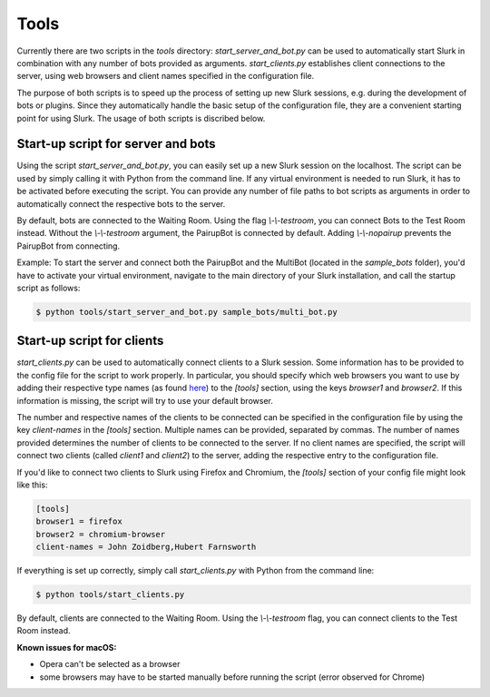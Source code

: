 .. _slurk_tools:

=========================================
Tools
=========================================

Currently there are two scripts in the `tools` directory:
`start_server_and_bot.py` can be used to automatically start Slurk in combination with any number of bots provided as arguments.
`start_clients.py` establishes client connections to the server, using web browsers and client names specified in the configuration file.

The purpose of both scripts is to speed up the process of setting up new Slurk sessions, e.g. during the development of bots or plugins.
Since they automatically handle the basic setup of the configuration file, they are a convenient starting point for using Slurk.
The usage of both scripts is discribed below.

Start-up script for server and bots
~~~~~~~~~~~~~~~~~~~~~~~~~

Using the script `start_server_and_bot.py`, you can easily set up a new Slurk session on the localhost.
The script can be used by simply calling it with Python from the command line.
If any virtual environment is needed to run Slurk, it has to be activated before executing the script.
You can provide any number of file paths to bot scripts as arguments in order to automatically connect the respective bots to the server.

By default, bots are connected to the Waiting Room. Using the flag `\\-\\-testroom`, you can connect Bots to the Test Room instead. Without the `\\-\\-testroom` argument, the PairupBot is connected by default. Adding `\\-\\-nopairup` prevents the PairupBot from connecting.

Example: To start the server and connect both the PairupBot and the MultiBot (located in the `sample_bots` folder), you'd have to activate your virtual environment, navigate to the main directory of your Slurk installation, and call the startup script as follows:

.. code-block:: sh

    $ python tools/start_server_and_bot.py sample_bots/multi_bot.py


Start-up script for clients
~~~~~~~~~~~~~~~~~~~~~~~~~

`start_clients.py` can be used to automatically connect clients to a Slurk session. Some information has to be provided to the config file for the script to work properly. In particular, you should specify which web browsers you want to use by adding their respective type names (as found `here
<https://docs.python.org/3.7/library/webbrowser.html>`_) to the `[tools]` section, using the keys `browser1` and `browser2`. If this information is missing, the script will try to use your default browser.

The number and respective names of the clients to be connected can be specified in the configuration file by using the key `client-names` in the `[tools]` section. Multiple names can be provided, separated by commas. The number of names provided determines the number of clients to be connected to the server. If no client names are specified, the script will connect two clients (called `client1` and `client2`) to the server, adding the respective entry to the configuration file.

If you'd like to connect two clients to Slurk using Firefox and Chromium, the `[tools]` section of your config file might look like this:

.. code-block:: ini

    [tools]
    browser1 = firefox
    browser2 = chromium-browser
    client-names = John Zoidberg,Hubert Farnsworth

If everything is set up correctly, simply call `start_clients.py` with Python from the command line:

.. code-block:: sh

    $ python tools/start_clients.py

By default, clients are connected to the Waiting Room. Using the `\\-\\-testroom` flag, you can connect clients to the Test Room instead.

**Known issues for macOS:**

- Opera can't be selected as a browser
- some browsers may have to be started manually before running the script (error observed for Chrome)

